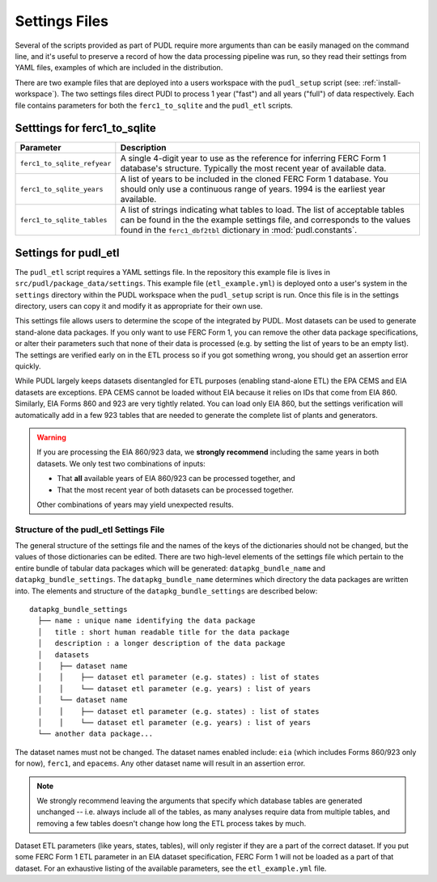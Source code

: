 .. _settings_files:

===============================================================================
Settings Files
===============================================================================

Several of the scripts provided as part of PUDL require more arguments than can be
easily managed on the command line, and it's useful to preserve a record of how the
data processing pipeline was run, so they read their settings from YAML files,
examples of which are included in the distribution.

There are two example files that are deployed into a users workspace with the
``pudl_setup`` script (see: :ref:`install-workspace`). The two settings files direct
PUDl to process 1 year ("fast") and all years ("full") of data respectively. Each
file contains parameters for both the ``ferc1_to_sqlite`` and the ``pudl_etl``
scripts.

-------------------------------------------------------------------------------
Setttings for ferc1_to_sqlite
-------------------------------------------------------------------------------

.. list-table::
   :header-rows: 1
   :widths: auto

   * - Parameter
     - Description
   * - ``ferc1_to_sqlite_refyear``
     - A single 4-digit year to use as the reference for inferring FERC Form 1
       database's structure. Typically the most recent year of available data.
   * - ``ferc1_to_sqlite_years``
     - A list of years to be included in the cloned FERC Form 1 database. You
       should only use a continuous range of years. 1994 is the earliest year
       available.
   * - ``ferc1_to_sqlite_tables``
     - A list of strings indicating what tables to load. The list of acceptable
       tables can be found in the the example settings file, and corresponds to
       the values found in the ``ferc1_dbf2tbl`` dictionary in
       :mod:`pudl.constants`.

-------------------------------------------------------------------------------
Settings for pudl_etl
-------------------------------------------------------------------------------

The ``pudl_etl`` script requires a YAML settings file. In the repository this
example file is lives in ``src/pudl/package_data/settings``. This example file
(``etl_example.yml``) is deployed onto a user's system in the
``settings`` directory within the PUDL workspace when the ``pudl_setup`` script
is run. Once this file is in the settings directory, users can copy it and
modify it as appropriate for their own use.

This settings file allows users to determine the scope of the  integrated by
PUDL. Most datasets can be used to generate stand-alone data packages. If you
only want to use FERC Form 1, you can remove the other data package
specifications, or alter their parameters such that none of their data is
processed (e.g. by setting the list of years to be an empty list). The settings
are verified early on in the ETL process so if you got something wrong, you
should get an assertion error quickly.

While PUDL largely keeps datasets disentangled for ETL purposes (enabling
stand-alone ETL) the EPA CEMS and EIA datasets are exceptions. EPA CEMS cannot
be loaded without EIA because it relies on IDs that come from EIA 860.
Similarly, EIA Forms 860 and 923 are very tightly related. You can load only
EIA 860, but the settings verification will automatically add in a few 923
tables that are needed to generate the complete list of plants and generators.

.. warning::

    If you are processing the EIA 860/923 data, we **strongly recommend**
    including the same years in both datasets. We only test two combinations
    of inputs:

    * That **all** available years of EIA 860/923 can be processed together, and
    * That the most recent year of both datasets can be processed together.

    Other combinations of years may yield unexpected results.

Structure of the pudl_etl Settings File
^^^^^^^^^^^^^^^^^^^^^^^^^^^^^^^^^^^^^^^

The general structure of the settings file and the names of the keys of the
dictionaries should not be changed, but the values of those dictionaries
can be edited. There are two high-level elements of the settings file which
pertain to the entire bundle of tabular data packages which will be generated:
``datapkg_bundle_name`` and ``datapkg_bundle_settings``. The
``datapkg_bundle_name`` determines which directory the data packages are
written into. The elements and structure of the ``datapkg_bundle_settings``
are described below::

    datapkg_bundle_settings
      ├── name : unique name identifying the data package
      │   title : short human readable title for the data package
      │   description : a longer description of the data package
      │   datasets
      │    ├── dataset name
      │    │    ├── dataset etl parameter (e.g. states) : list of states
      │    │    └── dataset etl parameter (e.g. years) : list of years
      │    └── dataset name
      │    │    ├── dataset etl parameter (e.g. states) : list of states
      │    │    └── dataset etl parameter (e.g. years) : list of years
      └── another data package...

The dataset names must not be changed. The dataset names enabled include:
``eia`` (which includes Forms 860/923 only for now), ``ferc1``, and ``epacems``.
Any other dataset name will result in an assertion error.

.. note::

    We strongly recommend leaving the arguments that specify which database
    tables are generated unchanged -- i.e. always include all of the tables,
    as many analyses require data from multiple tables, and removing a few
    tables doesn't change how long the ETL process takes by much.

Dataset ETL parameters (like years, states, tables), will only register if they
are a part of the correct dataset. If you put some FERC Form 1 ETL parameter in
an EIA dataset specification, FERC Form 1 will not be loaded as a part of that
dataset. For an exhaustive listing of the available parameters, see the
``etl_example.yml`` file.
